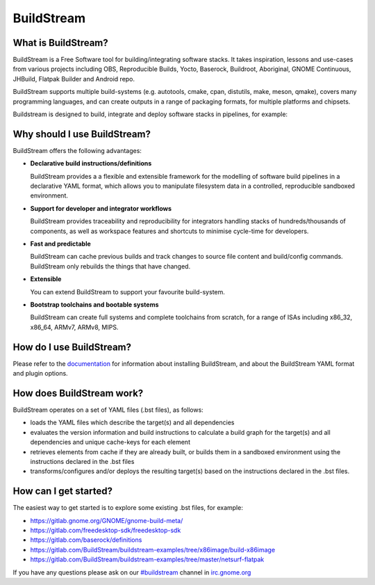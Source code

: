 BuildStream
-----------
.. image:: https://gitlab.com/BuildStream/buildstream/badges/master/coverage.svg?job=coverage
   :target: https://gitlab.com/BuildStream/buildstream/commits/master

What is BuildStream?
====================

BuildStream is a Free Software tool for building/integrating software stacks.
It takes inspiration, lessons and use-cases from various projects including
OBS, Reproducible Builds, Yocto, Baserock, Buildroot, Aboriginal, GNOME Continuous,
JHBuild, Flatpak Builder and Android repo.

BuildStream supports multiple build-systems (e.g. autotools, cmake, cpan, distutils,
make, meson, qmake), covers many programming languages, and can create outputs in a
range of packaging formats, for multiple platforms and chipsets.

Buildstream is designed to build, integrate and deploy software stacks in pipelines,
for example:

.. image:: ./doc/images/buildstream-pipeline.png 

Why should I use BuildStream?
=============================

BuildStream offers the following advantages:

* **Declarative build instructions/definitions**

  BuildStream provides a a flexible and extensible framework for the modelling
  of software build pipelines in a declarative YAML format, which allows you to
  manipulate filesystem data in a controlled, reproducible sandboxed environment.

* **Support for developer and integrator workflows**

  BuildStream provides traceability and reproducibility for integrators handling
  stacks of hundreds/thousands of components, as well as workspace features and
  shortcuts to minimise cycle-time for developers.

* **Fast and predictable**

  BuildStream can cache previous builds and track changes to source file content
  and build/config commands. BuildStream only rebuilds the things that have changed.

* **Extensible**

  You can extend BuildStream to support your favourite build-system.

* **Bootstrap toolchains and bootable systems**

  BuildStream can create full systems and complete toolchains from scratch, for
  a range of ISAs including x86_32, x86_64, ARMv7, ARMv8, MIPS.

How do I use BuildStream?
=========================

Please refer to the `documentation <https://buildstream.gitlab.io/buildstream/>`_
for  information about installing BuildStream, and about the BuildStream YAML format
and plugin options.

How does BuildStream work?
==========================

BuildStream operates on a set of YAML files (.bst files), as follows:

* loads the YAML files which describe the target(s) and all dependencies
* evaluates the version information and build instructions to calculate a build
  graph for the target(s) and all dependencies and unique cache-keys for each
  element
* retrieves elements from cache if they are already built, or builds them in a
  sandboxed environment using the instructions declared in the .bst files
* transforms/configures and/or deploys the resulting target(s) based on the
  instructions declared in the .bst files.

How can I get started?
======================

The easiest way to get started is to explore some existing .bst files, for example:

* https://gitlab.gnome.org/GNOME/gnome-build-meta/
* https://gitlab.com/freedesktop-sdk/freedesktop-sdk
* https://gitlab.com/baserock/definitions
* https://gitlab.com/BuildStream/buildstream-examples/tree/x86image/build-x86image
* https://gitlab.com/BuildStream/buildstream-examples/tree/master/netsurf-flatpak

If you have any questions please ask on our `#buildstream <irc://irc.gnome.org/buildstream>`_ channel in `irc.gnome.org <irc://irc.gnome.org>`_

